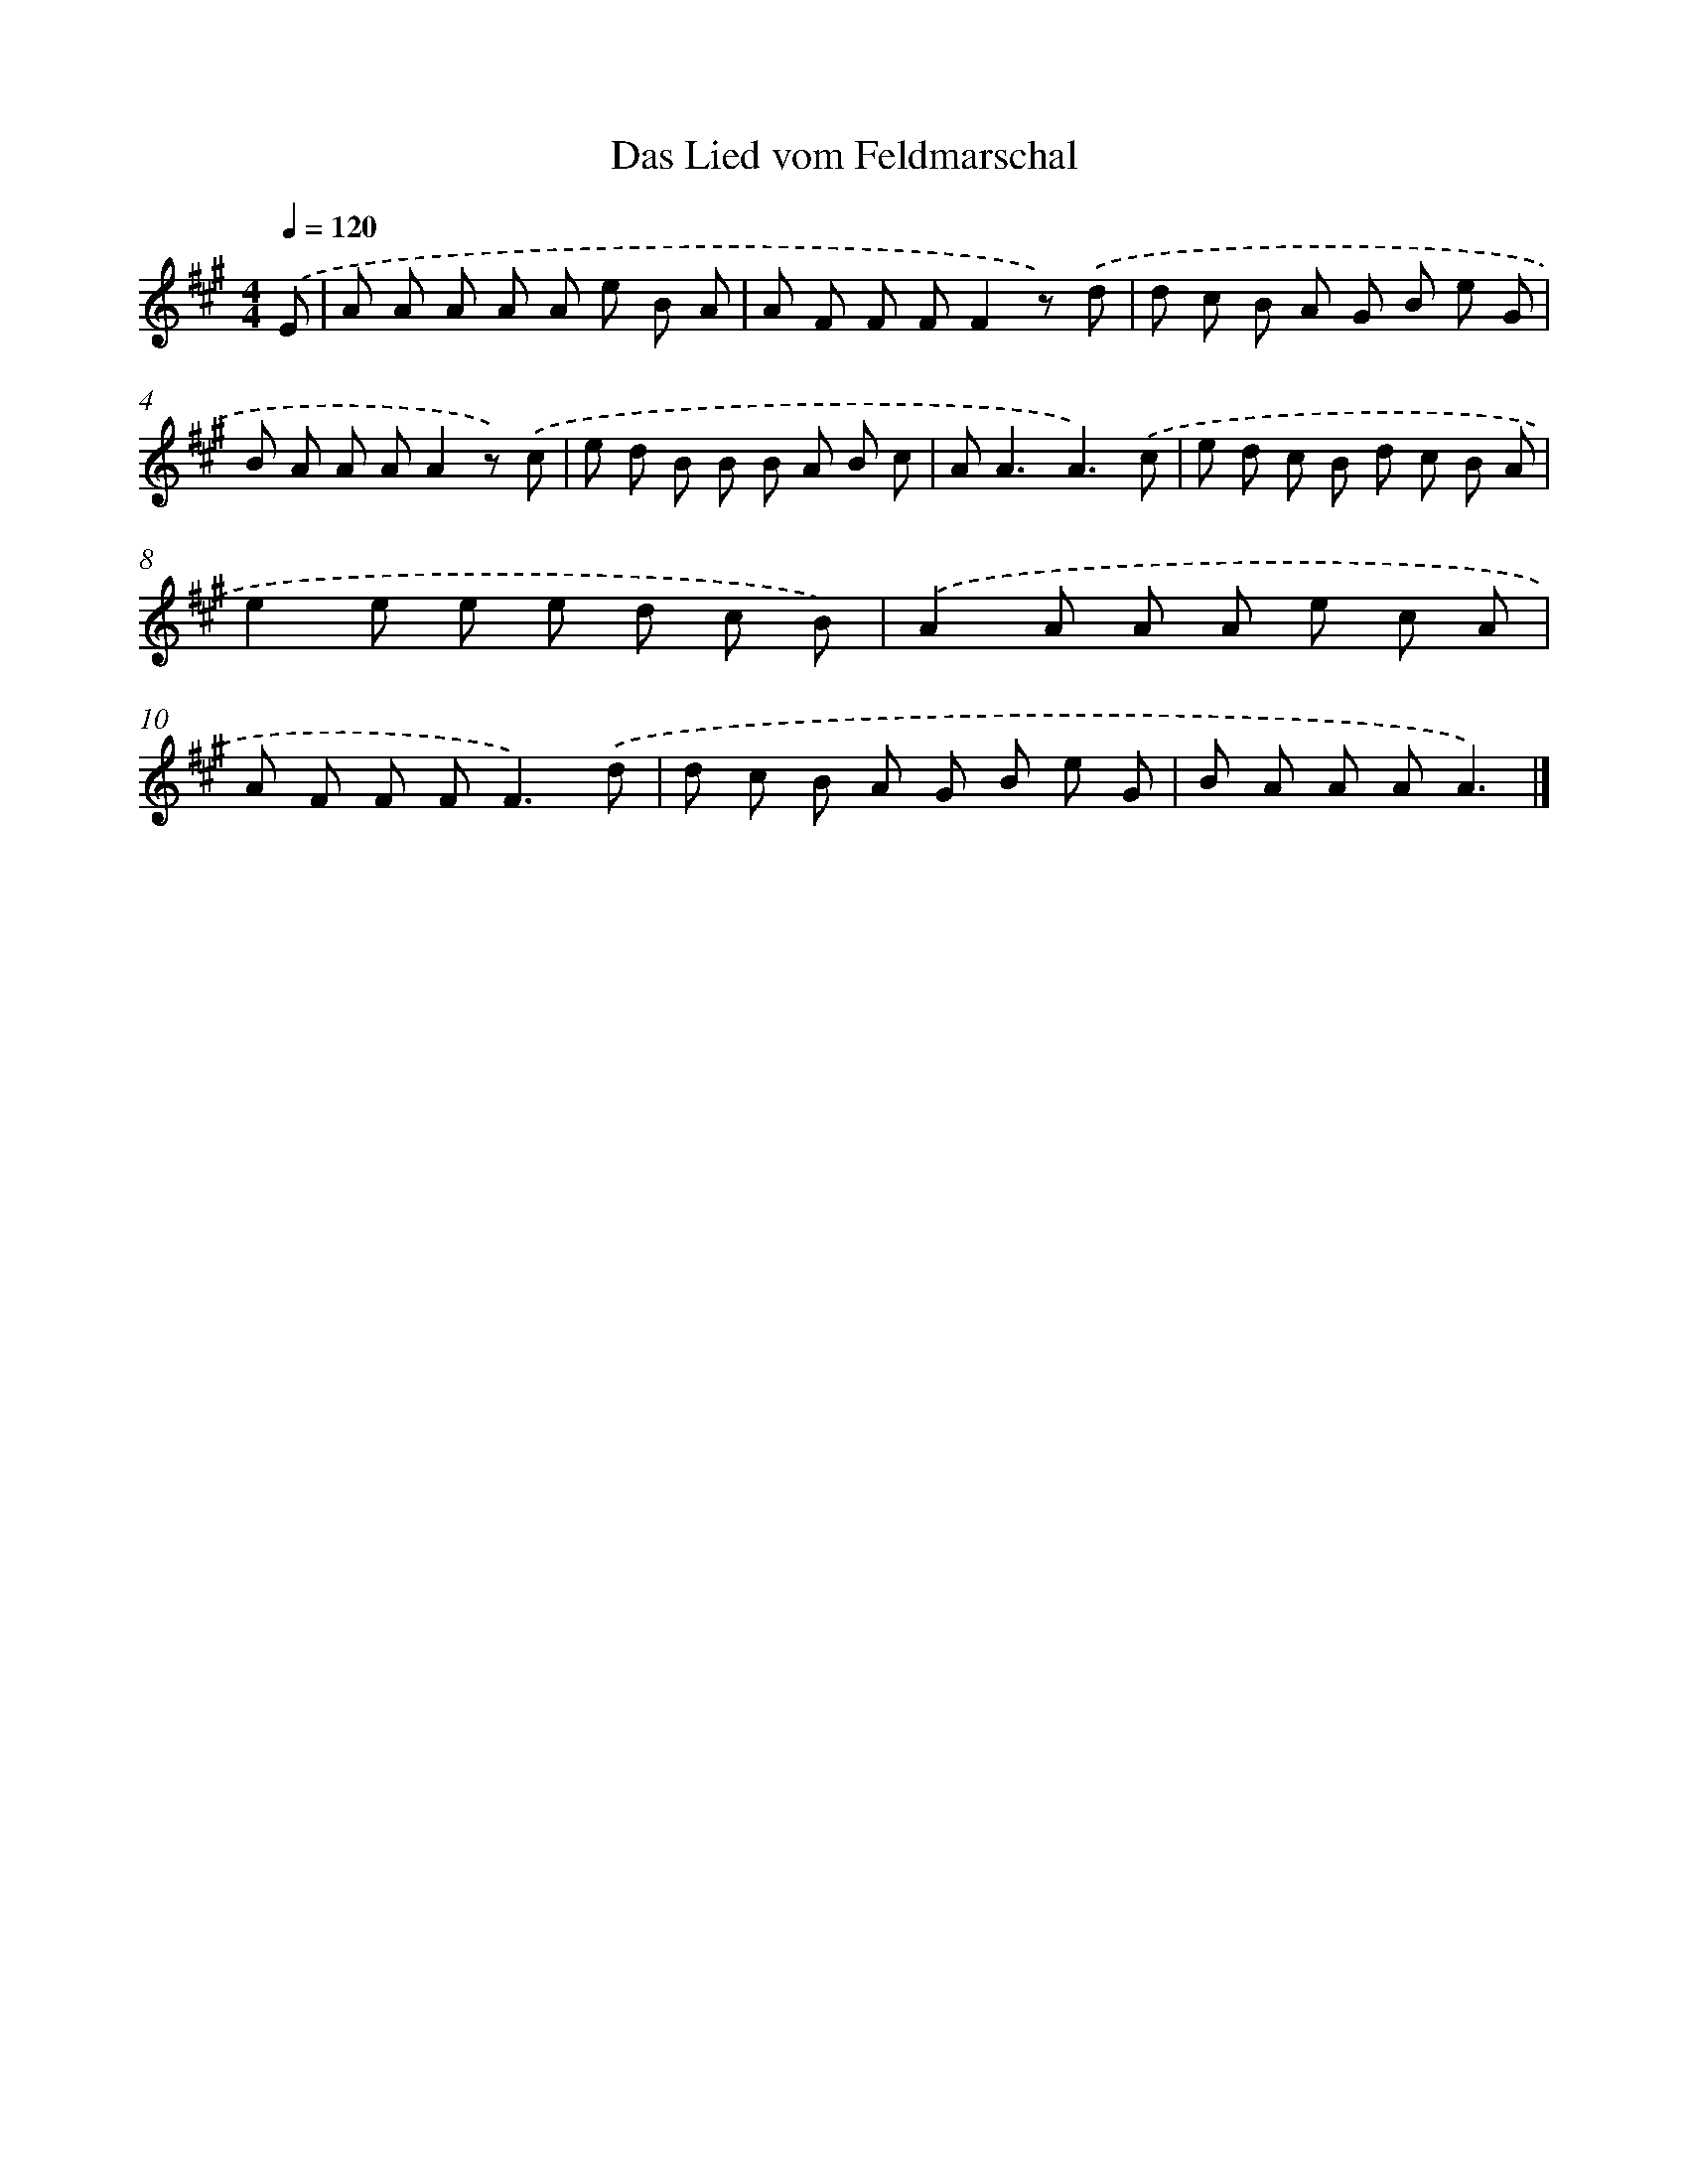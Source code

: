 X: 14795
T: Das Lied vom Feldmarschal
%%abc-version 2.0
%%abcx-abcm2ps-target-version 5.9.1 (29 Sep 2008)
%%abc-creator hum2abc beta
%%abcx-conversion-date 2018/11/01 14:37:47
%%humdrum-veritas 2245219800
%%humdrum-veritas-data 1715628831
%%continueall 1
%%barnumbers 0
L: 1/8
M: 4/4
Q: 1/4=120
K: A clef=treble
.('E [I:setbarnb 1]|
A A A A A e B A |
A F F FF2z) .('d |
d c B A G B e G |
B A A AA2z) .('c |
e d B B B A B c |
A2<A2A3).('c |
e d c B d c B A |
e2e e e d c B) |
.('A2A A A e c A |
A F F F2<F2).('d |
d c B A G B e G |
B A A AA3) |]
